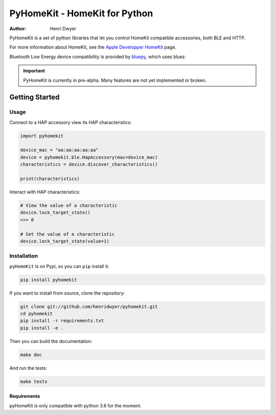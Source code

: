 PyHomeKit - HomeKit for Python
==============================

:Author: Henri Dwyer

.. image:: https://api.travis-ci.org/henridwyer/pyhomekit.png
	   :target: https://travis-ci.org/henridwyer/pyhomekit
.. image:: http://img.shields.io/pypi/v/pyhomekit.svg
   :target: https://pypi.python.org/pypi/pyhomekit
   :alt: Latest Version
.. image:: https://img.shields.io/pypi/pyversions/pyhomekit.svg
   :target: https://pypi.python.org/pypi/pyhomekit
   :alt: Python Versions

PyHomeKit is a set of python libraries that let you control HomeKit compatible accessories, both BLE and HTTP.

For more information about HomeKit, see the `Apple Developper HomeKit <https://developer.apple.com/homekit/>`_ page.

Bluetooth Low Energy device compatibility is provided by `bluepy <https://ianharvey.github.io/bluepy-doc/>`_, which uses bluez.

.. important:: PyHomeKit is currently in pre-alpha. Many features are not yet implemented or broken.

Getting Started
+++++++++++++++

Usage
------------------

Connect to a HAP accessory view its HAP characteristics:

.. code-block:: python

    import pyhomekit

    device_mac = "aa:aa:aa:aa:aa"
    device = pyhomekit.ble.HapAccessory(mac=device_mac)
    characteristics = device.discover_characteristics()

    print(characteristics)

Interact with HAP characteristics:

.. code-block:: python

    # View the value of a characteristic
    device.lock_target_state()
    >>> 0

    # Set the value of a characteristic
    device.lock_target_state(value=1)

Installation
------------

``pyHomeKit`` is on Pypi, so you can ``pip`` install it:

.. code-block:: shell

    pip install pyhomekit

If you want to install from source, clone the repository:

.. code-block:: shell

    git clone git://github.com/henridwyer/pyhomekit.git
    cd pyhomekit
    pip install -r requirements.txt
    pip install -e .

Then you can build the documentation: 

.. code-block:: shell

    make doc

And run the tests:

.. code-block:: shell

    make tests

Requirements
############

pyHomeKit is only compatible with python 3.6 for the moment.
